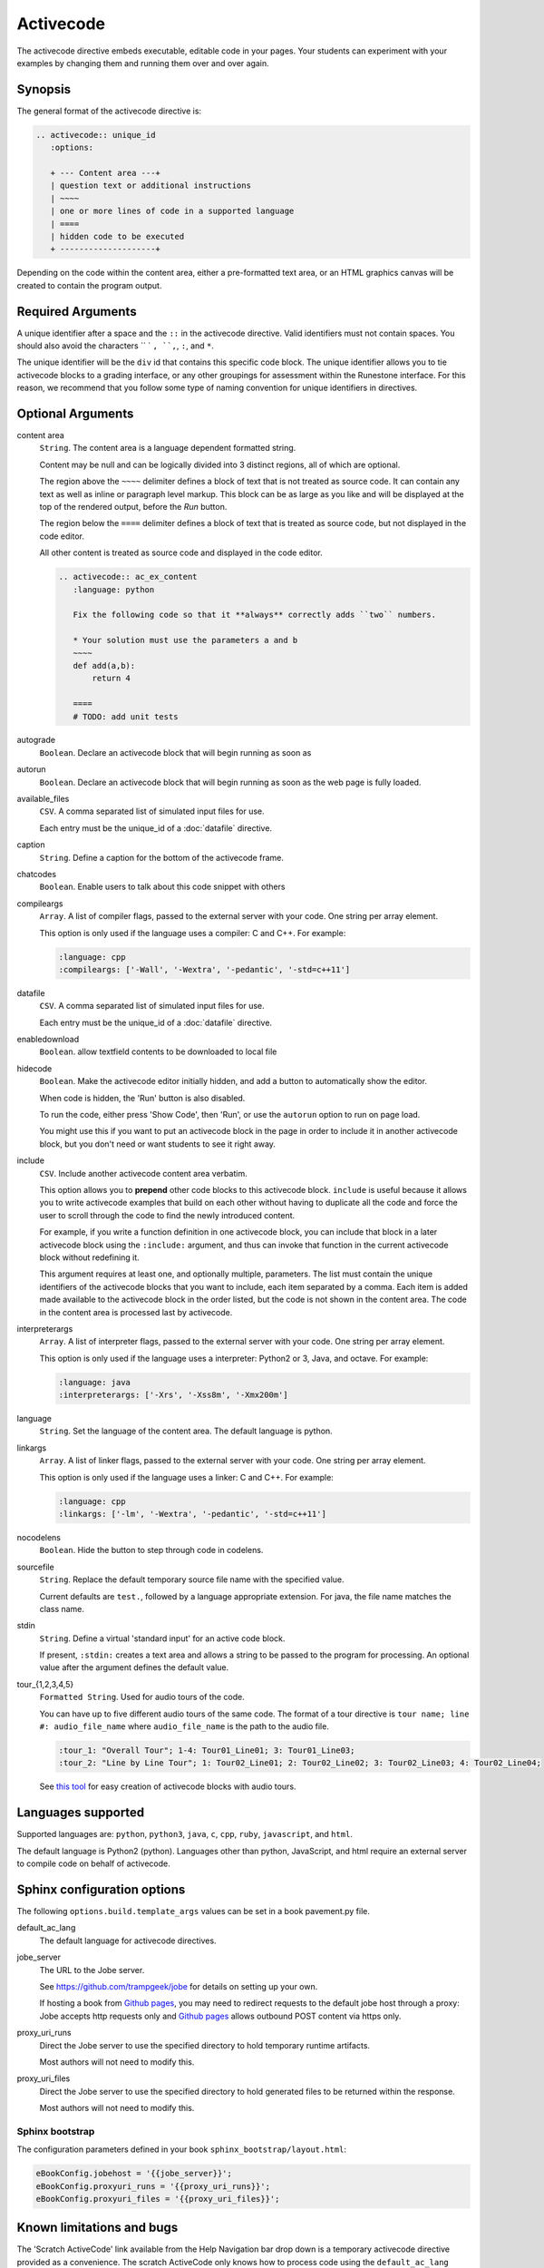 Activecode
==========

The activecode directive embeds executable, editable code in your pages. 
Your students can experiment with your examples by changing them and running them over and over again.

Synopsis
--------
The general format of the activecode directive is:

.. code-block:: rst

   .. activecode:: unique_id
      :options:

      + --- Content area ---+
      | question text or additional instructions 
      | ~~~~
      | one or more lines of code in a supported language
      | ====
      | hidden code to be executed
      + --------------------+

Depending on the code within the content area, 
either a pre-formatted text area, or an HTML graphics canvas
will be created to contain the program output.
      
Required Arguments
------------------
A unique identifier after a space and the ``::`` in the activecode directive.
Valid identifiers must not contain spaces.
You should also avoid the characters `` ` ``, ``,``, ``:``, and ``*``.

The unique identifier will be the ``div`` id that contains this specific code block. 
The unique identifier allows you to tie activecode blocks to a grading interface, 
or any other groupings for assessment within the Runestone interface. 
For this reason, we recommend that you follow some type of naming convention 
for unique identifiers in directives.

Optional Arguments
------------------
content area
    ``String``. The content area is a language dependent formatted string.

    Content may be null and can be logically divided into 3 distinct regions,
    all of which are optional.

    The region above the ``~~~~`` delimiter defines a block of text that is not treated as source code.
    It can contain any text as well as inline or paragraph level markup.
    This block can be as large as you like and will be displayed at the top of the rendered output,
    before the *Run* button.

    The region below the ``====`` delimiter defines a block of text that is treated as source code,
    but not displayed in the code editor.

    All other content is treated as source code and displayed in the code editor.

    .. code-block:: rst

        .. activecode:: ac_ex_content
           :language: python

           Fix the following code so that it **always** correctly adds ``two`` numbers.

           * Your solution must use the parameters a and b
           ~~~~
           def add(a,b):
               return 4

           ====
           # TODO: add unit tests

autograde
    ``Boolean``. Declare an activecode block that will begin running as soon as 

autorun 
    ``Boolean``. Declare an activecode block that will begin running as soon as 
    the web page is fully loaded.

available_files
    ``CSV``. A comma separated list of simulated input files for use.

    Each entry must be the unique_id of a :doc:`datafile` directive.

caption
    ``String``. Define a caption for the bottom of the activecode frame.

chatcodes
    ``Boolean``. Enable users to talk about this code snippet with others

compileargs
    ``Array``. A list of compiler flags, passed to the external server with your code.
    One string per array element.

    This option is only used if the language uses a compiler: C and C++.
    For example:

    .. code-block:: rst

       :language: cpp
       :compileargs: ['-Wall', '-Wextra', '-pedantic', '-std=c++11']

datafile
    ``CSV``. A comma separated list of simulated input files for use.

    Each entry must be the unique_id of a :doc:`datafile` directive.

enabledownload
    ``Boolean``. allow textfield contents to be downloaded to local file

hidecode 
    ``Boolean``. Make the activecode editor initially hidden, 
    and add a button to automatically show the editor. 

    When code is hidden, the 'Run' button is also disabled.

    To run the code, either press 'Show Code', then 'Run',
    or use the ``autorun`` option to run on page load.
    
    You might use this if you want to put an activecode block in the page in order to include 
    it in another activecode block, but you don't need or want students to see it right away.

include
    ``CSV``. Include another activecode content area verbatim.

    This option allows you to **prepend** other code blocks to this activecode block. 
    ``include`` is useful because it allows you to write activecode examples that build 
    on each other without having to duplicate all the code 
    and force the user to scroll through the code to find the newly introduced content. 
   
    For example, if you write a function definition in one activecode block, 
    you can include that block in a later activecode block using the ``:include:`` argument, 
    and thus can invoke that function in the current activecode block without redefining it. 

    This argument requires at least one, and optionally multiple, parameters. 
    The list must contain the unique identifiers of the activecode blocks that you want to include,
    each item separated by a comma.
    Each item is added made available to the activecode block in the order listed,
    but the code is not shown in the content area.
    The code in the content area is processed last by activecode.

interpreterargs
    ``Array``. A list of interpreter flags, passed to the external server with your code.
    One string per array element.

    This option is only used if the language uses a interpreter: Python2 or 3, Java, and octave.
    For example:

    .. code-block:: rst

       :language: java
       :interpreterargs: ['-Xrs', '-Xss8m', '-Xmx200m']

language
    ``String``. Set the language of the content area.
    The default language is python. 

linkargs
    ``Array``. A list of linker flags, passed to the external server with your code.
    One string per array element.

    This option is only used if the language uses a linker: C and C++.
    For example:

    .. code-block:: rst

       :language: cpp
       :linkargs: ['-lm', '-Wextra', '-pedantic', '-std=c++11']


nocodelens 
    ``Boolean``. Hide the button to step through code in codelens.

sourcefile
    ``String``. Replace the default temporary source file name with the specified value.

    Current defaults are ``test.``, followed by a language appropriate extension.
    For java, the file name matches the class name.

stdin
    ``String``. Define a virtual 'standard input' for an active code block.

    If present, ``:stdin:`` creates a text area and 
    allows a string to be passed to the program for processing.
    An optional value after the argument defines the default value.

tour_{1,2,3,4,5}  
    ``Formatted String``. Used for audio tours of the code.

    You can have up to five different audio tours of the same code.  
    The format of a tour directive is ``tour name; line #: audio_file_name`` 
    where ``audio_file_name`` is the path to the audio file. 

    .. code-block:: rst
       
       :tour_1: "Overall Tour"; 1-4: Tour01_Line01; 3: Tour01_Line03;
       :tour_2: "Line by Line Tour"; 1: Tour02_Line01; 2: Tour02_Line02; 3: Tour02_Line03; 4: Tour02_Line04;

    See `this tool <https://github.com/CSLearning4U/AudioTourTool>`_ for easy creation of activecode blocks with audio tours.

Languages supported
-------------------

Supported languages are: 
``python``, ``python3``, ``java``, ``c``, ``cpp``, ``ruby``, ``javascript``, and ``html``.  

The default language is Python2 (python). 
Languages other than python, JavaScript, and html 
require an external server to compile code on behalf of activecode.

Sphinx configuration options
----------------------------
The following ``options.build.template_args`` values can be set in a book pavement.py file.

default_ac_lang
    The default language for activecode directives.

jobe_server
    The URL to the Jobe server. 

    See https://github.com/trampgeek/jobe for details on setting up your own.

    If hosting a book from `Github pages <https://pages.github.com/>`__,
    you may need to redirect requests to the default jobe host through a proxy:
    Jobe accepts http requests only and `Github pages <https://pages.github.com/>`__ 
    allows outbound POST content via https only.

proxy_uri_runs
    Direct the Jobe server to use the specified directory to hold temporary runtime artifacts.

    Most authors will not need to modify this.

proxy_uri_files
    Direct the Jobe server to use the specified directory to hold generated files to be returned
    within the response.

    Most authors will not need to modify this.

Sphinx bootstrap
................

The configuration parameters defined in your book ``sphinx_bootstrap/layout.html``:

.. code-block:: javascript

   eBookConfig.jobehost = '{{jobe_server}}';
   eBookConfig.proxyuri_runs = '{{proxy_uri_runs}}';
   eBookConfig.proxyuri_files = '{{proxy_uri_files}}';


Known limitations and bugs
--------------------------

The 'Scratch ActiveCode' link available from the Help Navigation bar drop down is a temporary
activecode directive provided as a convenience.
The scratch ActiveCode only knows how to process code using the ``default_ac_lang`` property in pavement.py.
If not specified, then the scratch activecode content is python 2.

The 'Show CodeLens' feature is only available when using default python as the language.
External libraries such as turtle are not supported in codelens.
The 'Show CodeLens' feature is not currently compatible with the ``:include:`` argument.

If ``stdin`` is used with python, the default value is not used and 
the text area appears in the popup dialog instead of being added to the code block.
``input()`` works, but ``stdin.readline()`` does not.

The ``available_files`` option is python only.

Examples
--------

The most trivial example: an activecode directive with no content area.

.. tabbed:: null

        .. tab:: Source

           .. code-block:: none

              .. activecode:: empty_block

        .. tab:: Run It

           Write your own python program in the space provided.

           .. activecode:: empty_block

The next example defines a basic 'hello world' program in the default language (python).

.. tabbed:: example1

   .. tab:: Source

      This example is so basic, perhaps no codelens is needed.

      .. literalinclude:: ac_examples/activecode_ex1.txt
         :language: rst

   .. tab:: Run It

      .. include:: ac_examples/activecode_ex1.txt

An output area is created only when needed.

.. tabbed:: example2

   .. tab:: Source

      .. literalinclude:: ac_examples/activecode_ex2.txt
         :language: rst

   .. tab:: Run It

      .. include:: ac_examples/activecode_ex2.txt

``:include:`` parameter
.......................

The include parameter allows examples to be built up incrementally.
New examples can leverage code from earlier ones.
This example calls functions defined in the previous two examples.

.. tabbed:: example3

   .. tab:: Source

      .. literalinclude:: ac_examples/activecode_ex3.txt
         :language: rst

   .. tab:: Run It

      .. include:: ac_examples/activecode_ex3.txt

Turtle Graphics
...............

The built-in turtle library allows you and students to create simple 2D graphics programs.

.. tabbed:: example4

   .. tab:: Source

      .. literalinclude:: ac_examples/activecode_ex4.txt
         :language: rst

   .. tab:: Run It

      .. include:: ac_examples/activecode_ex4.txt

This next program shown below is an interesting the turtle and recursion 
to construct a type of fractal called a Sierpinski Triangle.  


.. tabbed:: example4-fractal

   .. tab:: Source

      Try some other changes and see what happens (maybe change a few of the colors or make the level 2).  
      If you ever want to go back to the original example, simply reload the page in the browser.  
      One of the great things about activecode is that you can experiment as much as you want.  
      This can be very helpful as you are learning to program.

      .. literalinclude:: ac_examples/activecode_ex4-fractal.txt
         :language: rst

   .. tab:: Run It

      .. include:: ac_examples/activecode_ex4-fractal.txt

JavaScript
..........

Adding a JavaScript example is just as easy as Python, 
all you need to do is add the ``:language:`` parameter to the activecode directive.

Codelens is not supported for JavaScript, 
so there is no need to add a ``:nocodelens:`` parameter.

.. tabbed:: example5

   .. tab:: Source

      .. literalinclude:: ac_examples/activecode_ex_js.txt
         :language: rst

   .. tab:: Run It

      .. include:: ac_examples/activecode_ex_js.txt

Java
....

Java support is possible through a backend server, not in the browser.
No graphics libraries (for example AWT) are available in any Java programs.

Codelens is not supported for Java, 
so there is no need to add a ``:nocodelens:`` parameter.

.. tabbed:: example-java

   .. tab:: Source

      .. literalinclude:: ac_examples/activecode_ex_java.txt
         :language: rst

   .. tab:: Run It

      .. include:: ac_examples/activecode_ex_java.txt


.. tabbed:: example-java-inherit

   .. tab:: class Person

      The source code for this file is stored in file
      ``ac_examples/activecode_ex_java_person.txt``

      .. literalinclude:: ac_examples/activecode_ex_java_person.txt
         :language: rst

   .. tab:: class Employee

      The source for the Person class can be included at the end of the Employee class.
      The source is hidden from users, but compiled into the final program.

      .. literalinclude:: ac_examples/activecode_ex_java_employee.txt
         :language: rst

   .. tab:: Run Person

      The example source that does not compile 'standalone' can still be displayed
      in a standard code-block.

      .. include:: ac_examples/activecode_ex_java_person.txt

   .. tab:: Run Employee

      .. include:: ac_examples/activecode_ex_java_employee.txt



C and C++
.........

The same rules that apply to Java, apply to C and C++ 
(no graphics examples, compilation handled by a remote server).

.. tabbed:: example-cpp

   .. tab:: Source

      .. literalinclude:: ac_examples/activecode_ex_cpp.txt
         :language: rst

   .. tab:: Run It

      .. include:: ac_examples/activecode_ex_cpp.txt


Accessing the Browser Document
..............................

Python and JavaScript programs written in activecode windows can import the document module.
The document module allows access to basic elements of the web page, 
including the new text entry box called
**text1** :textfield:`text1:example input:medium` 
like this one. 

You can use this similarly to the use of ``stdin`` in C++ and Java code blocks.

Try running the program, then change the value in the text entry box and run it again.

.. tabbed:: example-dom

   .. tab:: Python

      .. literalinclude:: ac_examples/activecode_ex_dom.txt
         :language: rst

   .. tab:: Run Py

      .. include:: ac_examples/activecode_ex_dom.txt

   .. tab:: Javascript

      .. literalinclude:: ac_examples/activecode_ex_domjs.txt
         :language: rst

   .. tab:: Run JS

      .. include:: ac_examples/activecode_ex_domjs.txt

Create a simple text field anywhere in a document using the following inline markup:

.. code-block:: rst

   :textfield:`text1:example input:medium` 

or more generally:

.. code-block:: rst

   :textfield:`element_id:default value:width` 

This translates to:

.. code-block:: html

        <input type='text' id='myid' 
           class="form-control input-small" 
           style="display:inline; width:width;" value='myvalue'></input>

where width can be specified in pixels or percentage of page width (standard CSS syntax).
Width can also be specified using relative sizes:

========= =====================
Width     Field width in pixels
========= =====================
mini      60 px
small     90 px
medium    150 px
large     210 px
xlarge    270 px
xxlarge   530 px
========= =====================

Incorporating Unit Tests
........................
It's nice to be able to have students solve a particular problem by writing some code, 
but even better if you can give them some feedback and provide some tests for them.  
Much of the `unittest <http://docs.python.org/2/library/unittest.html>`_ module 
from Python is available in the ``unittest`` module for activecode.

.. tabbed:: example-unit

   .. tab:: Source

      The full complement of 
      `assertXXX functions is available <http://docs.python.org/2/library/unittest.html#assert-methods>`_.  
      In an introductory course exposing the inner workings of the unittest class 
      may lead to more confusion that anything.  
      However, you can still get the benefit of the unittest module with activecode 
      by placing it in the hidden code at the end.

      .. literalinclude:: ac_examples/activecode_ex_unit1.txt
         :language: rst

   .. tab:: Run It

      .. include:: ac_examples/activecode_ex_unit1.txt

Built-in support for unit test libraries is currently limited to python.

It is still possible to use a combination of ``:include:`` and hidden code (``====``)
to achieve similar goals by rolling your own tiny test framework.


HTML Source
...........

Adding a HTML example is similar to programming language code blocks.

Codelens is not supported for HTML, 
so there is no need to add a ``:nocodelens:`` parameter.

.. tabbed:: example-html

   .. tab:: Source

      .. literalinclude:: ac_examples/activecode_ex_html.txt
         :language: rst

   .. tab:: Render

      .. include:: ac_examples/activecode_ex_html.txt

   .. tab:: Fragment

      .. literalinclude:: ac_examples/activecode_ex_html_frag.txt
         :language: rst

   .. tab:: Render Fragment

      .. include:: ac_examples/activecode_ex_html_frag.txt

 
Of course, having explored both Javascript and HTML,
we may want an example that uses them both.
The activecode directive provides good support for embedding javascript code
directly in example HTML:

.. tabbed:: example-html-js

   .. tab:: Source

      This example is adapted from `Fundamentals of Web Programming 
      <https://runestone.academy/runestone/static/webfundamentals/index.html>`__

      .. literalinclude:: ac_examples/activecode_ex_html_js.txt
         :language: rst

   .. tab:: Render

      .. include:: ac_examples/activecode_ex_html_js.txt




Logs and Grading
----------------

In an **activecode** window, 
if logged in to a Runestone project with an account, 
each time ``Run`` is pressed after an edit,
a new version is saved. 
Each logged in user can view their own history, version by version, of the code they've edited in the window. 

Logged in to a book, the load history appears like so:

.. image:: /images/scrubber2.png
   :alt: image of a code window, below a bar with save and run on the left and a bar showing a timestamp of last save
   :align: center

.. image:: /images/scrubber3.png
   :alt: image of a bar with save and run on the left and a bar showing a timestamp of last save, later than the last, with different code
   :align: center

Activecode windows can be graded in the Runestone interface and can be tied to assignments 
containing multiple problems. 
You can also include hidden code and data files in these windows, 
for instance, so students can invoke functions without seeing the function definitions. 

See the :doc:`/instructor_users` for an explanation of how to associate activecode blocks 
with graded assignments.

